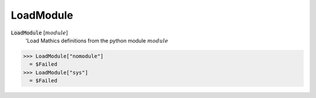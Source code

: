 LoadModule
==========


:code:`LoadModule` [:math:`module`]
    'Load Mathics definitions from the python module :math:`module`





>>> LoadModule["nomodule"]
  = $Failed
>>> LoadModule["sys"]
  = $Failed
